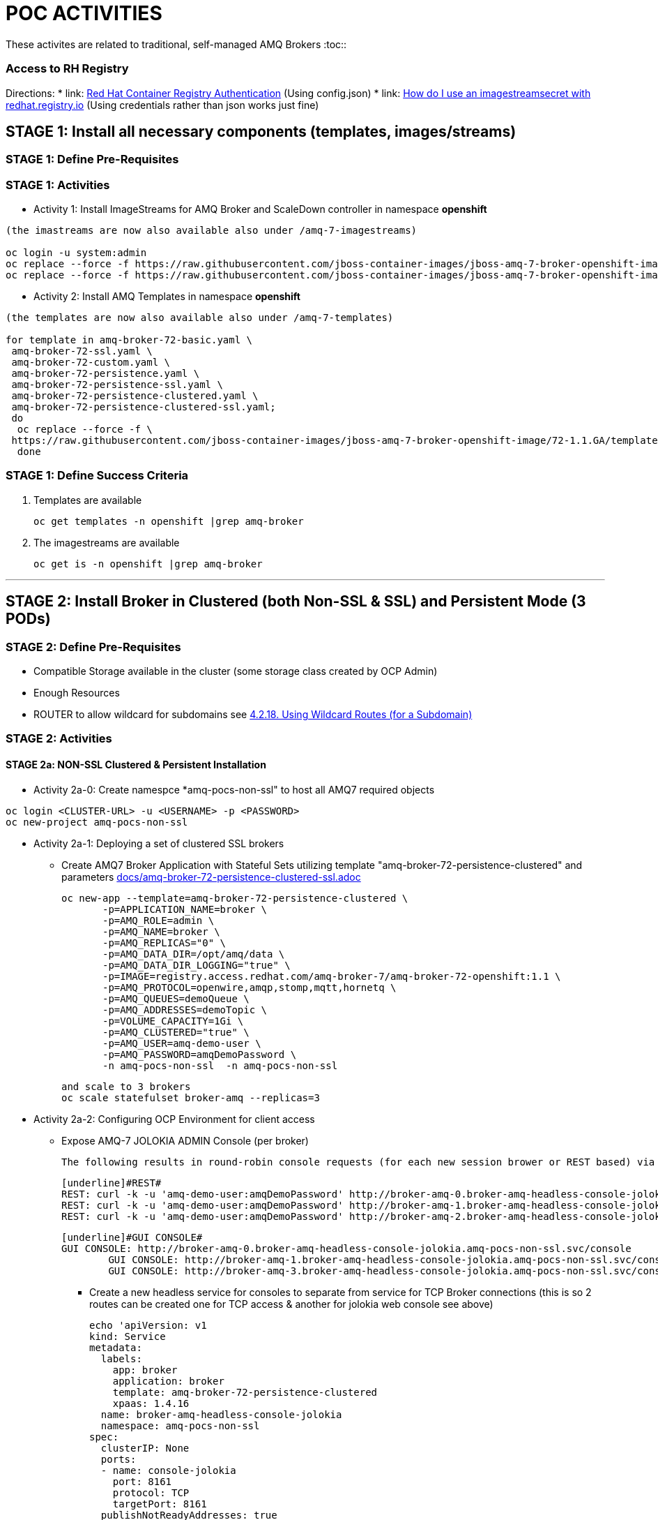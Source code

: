 = POC ACTIVITIES

These activites are related to traditional, self-managed AMQ Brokers
:toc::


=== Access to RH Registry

Directions: 
* link: https://access.redhat.com/RegistryAuthentication[Red Hat Container Registry Authentication] (Using config.json)
* link: https://access.redhat.com/solutions/3812291[How do I use an imagestreamsecret with redhat.registry.io] (Using credentials rather than json works just fine)


== STAGE 1:  Install all necessary components (templates, images/streams)

=== STAGE 1: Define Pre-Requisites 

=== STAGE 1: Activities

* Activity 1: Install ImageStreams for AMQ Broker and ScaleDown controller in namespace *openshift*

[source, bash]
----

(the imastreams are now also available also under /amq-7-imagestreams)

oc login -u system:admin
oc replace --force -f https://raw.githubusercontent.com/jboss-container-images/jboss-amq-7-broker-openshift-image/72-1.1.GA/amq-broker-7-image-streams.yaml -n openshift
oc replace --force -f https://raw.githubusercontent.com/jboss-container-images/jboss-amq-7-broker-openshift-image/72-1.1.GA/amq-broker-7-scaledown-controller-image-streams.yaml -n openshift
----

* Activity 2: Install AMQ Templates in namespace *openshift*

[source, bash]
----

(the templates are now also available also under /amq-7-templates)

for template in amq-broker-72-basic.yaml \
 amq-broker-72-ssl.yaml \
 amq-broker-72-custom.yaml \
 amq-broker-72-persistence.yaml \
 amq-broker-72-persistence-ssl.yaml \
 amq-broker-72-persistence-clustered.yaml \
 amq-broker-72-persistence-clustered-ssl.yaml;
 do
  oc replace --force -f \
 https://raw.githubusercontent.com/jboss-container-images/jboss-amq-7-broker-openshift-image/72-1.1.GA/templates/${template} -n openshift
  done
----



=== STAGE 1: Define Success Criteria

1. Templates are available

	oc get templates -n openshift |grep amq-broker

2. The imagestreams are available

	oc get is -n openshift |grep amq-broker

---


== STAGE 2:  Install Broker in Clustered (both Non-SSL & SSL) and Persistent Mode (3 PODs)

=== STAGE 2:  Define Pre-Requisites 
- Compatible Storage available in the cluster (some storage class created by OCP Admin)
- Enough Resources
- ROUTER to allow wildcard for subdomains see link:https://access.redhat.com/documentation/en-us/openshift_container_platform/3.9/html-single/installation_and_configuration/#using-wildcard-routes[4.2.18. Using Wildcard Routes (for a Subdomain)]

=== STAGE 2: Activities


==== STAGE 2a: NON-SSL Clustered & Persistent Installation

* Activity 2a-0: Create namespce *amq-pocs-non-ssl" to host all AMQ7 required objects

[souce, bash]
----
oc login <CLUSTER-URL> -u <USERNAME> -p <PASSWORD>
oc new-project amq-pocs-non-ssl
----

* Activity 2a-1: Deploying a set of clustered SSL brokers
** Create AMQ7 Broker Application with Stateful Sets utilizing template "amq-broker-72-persistence-clustered" and parameters link:docs/amq-broker-72-persistence-clustered-ssl.adoc[]

	oc new-app --template=amq-broker-72-persistence-clustered \
        -p=APPLICATION_NAME=broker \
        -p=AMQ_ROLE=admin \
        -p=AMQ_NAME=broker \
        -p=AMQ_REPLICAS="0" \
        -p=AMQ_DATA_DIR=/opt/amq/data \
        -p=AMQ_DATA_DIR_LOGGING="true" \
        -p=IMAGE=registry.access.redhat.com/amq-broker-7/amq-broker-72-openshift:1.1 \
        -p=AMQ_PROTOCOL=openwire,amqp,stomp,mqtt,hornetq \
        -p=AMQ_QUEUES=demoQueue \
        -p=AMQ_ADDRESSES=demoTopic \
        -p=VOLUME_CAPACITY=1Gi \
        -p=AMQ_CLUSTERED="true" \
        -p=AMQ_USER=amq-demo-user \
        -p=AMQ_PASSWORD=amqDemoPassword \
        -n amq-pocs-non-ssl  -n amq-pocs-non-ssl

	and scale to 3 brokers
	oc scale statefulset broker-amq --replicas=3

* Activity 2a-2: Configuring OCP Environment for client access
** Expose AMQ-7 JOLOKIA ADMIN Console (per broker)
   
	The following results in round-robin console requests (for each new session brower or REST based) via this route to all 3 consoles (*TBD IF ON OCP THERE IS A BETTER WAY*)

	[underline]#REST#
	REST: curl -k -u 'amq-demo-user:amqDemoPassword' http://broker-amq-0.broker-amq-headless-console-jolokia.amq-pocs-non-ssl.svc/console/jolokia
	REST: curl -k -u 'amq-demo-user:amqDemoPassword' http://broker-amq-1.broker-amq-headless-console-jolokia.amq-pocs-non-ssl.svc/console/jolokia
	REST: curl -k -u 'amq-demo-user:amqDemoPassword' http://broker-amq-2.broker-amq-headless-console-jolokia.amq-pocs-non-ssl.svc/console/jolokia

	[underline]#GUI CONSOLE#
	GUI CONSOLE: http://broker-amq-0.broker-amq-headless-console-jolokia.amq-pocs-non-ssl.svc/console
 	GUI CONSOLE: http://broker-amq-1.broker-amq-headless-console-jolokia.amq-pocs-non-ssl.svc/console
 	GUI CONSOLE: http://broker-amq-3.broker-amq-headless-console-jolokia.amq-pocs-non-ssl.svc/console

*** Create a new headless service for consoles to separate from service for TCP Broker connections (this is so 2 routes can be created one for TCP access & another for jolokia web console see above)

	echo 'apiVersion: v1
	kind: Service
	metadata:
	  labels:
	    app: broker
	    application: broker
	    template: amq-broker-72-persistence-clustered
	    xpaas: 1.4.16
	  name: broker-amq-headless-console-jolokia
	  namespace: amq-pocs-non-ssl
	spec:
	  clusterIP: None
	  ports:
	  - name: console-jolokia
	    port: 8161
	    protocol: TCP
	    targetPort: 8161
	  publishNotReadyAddresses: true
	  selector:
	    deploymentConfig: broker-amq
	  sessionAffinity: None
	  type: ClusterIP
	status:
	  loadBalancer: {}' | oc create -f - -n amq-pocs-non-ssl

*** Create new ROUTE to access the console-jolokia port

	echo 'apiVersion: v1
	kind: Route
	metadata:
	  labels:
	    app: broker-amq
	    application: broker-amq
	  name: console-jolokia
	spec:
	  port:
	    targetPort: console-jolokia
	  to:
	    kind: Service
	    name: broker-amq-headless
	    weight: 100
	  wildcardPolicy: Subdomain
	  host: star.broker-amq-headless-console-jolokia.amq-pocs-non-ssl.svc' | oc create -f - -n amq-pocs-non-ssl

*** No ROUTE to access TCP based ports (amqp etc.) as OCP router is using an HTTP proxy.  You have to use TLS-passthrough on port 443. Therefore a NodePort service will be used  to access 61616 for AMQP and other protocols

*** Add to */etc/hosts* for the system to resolve
	192.168.42.196[IP OF OC CLUSTER] broker-amq-0.broker-amq-headless-console-jolokia.amq-pocs-non-ssl.svc broker-amq-1.broker-amq-headless-console-jolokia.amq-pocs-non-ssl.svc broker-amq-2.broker-amq-headless-console-jolokia.amq-pocs-non-ssl.svc

	
** Expose AMQ Broker TCP Protocols to External Clients via NodePort (*Tested Successfully*)
*** Create Service exposing port *all* non-ssl (61616) over nodeport *30001*

	echo 'apiVersion: v1
	kind: Service
	metadata:
	  labels:
	    application: broker
	  name: broker-external-tcp
	  namespace: amq-pocs-non-ssl
	spec:
	  externalTrafficPolicy: Cluster
	  ports:
	   -  nodePort: 30001
	      port: 61616
	      protocol: TCP
	      targetPort: 61616
	  selector:
	    deploymentConfig: broker-amq
	  sessionAffinity: None
	  type: NodePort
	status:
	  loadBalancer: {}' | oc create -f - -n amq-pocs-non-ssl

*** Testing TCP Access

**** Pre-requisites: link:https://developers.redhat.com/products/amq/download/[*Download AMQ-7 Broker Server Binaries*]

**** *TEST 1*

	Node PORT Access. Tested sucessfully with (the following are using broker/bin installation binaries available locally)
	3 consumers:	artemis consumer --url tcp://192.168.42.196:30001 --message-count 100 --destination queue://demoQueue (maybe can try to broker-amq-0, broker-amq-1, broker-amq-2)
	1 producerr: 	artemis producer --url tcp://192.168.42.196:30001 --message-count 300 --destination queue://demoQueue

**** *TEST 2*

	ocp-amq7-poc/clients/jms/apache-qpid-jms-0.37.0.redhat-00001/examples
	mvn clean package dependency:copy-dependencies -DincludeScope=runtime -DskipTests -s example-settings.xm;

	java -DUSER="amq-demo-user" -DPASSWORD="amqDemoPassword" -cp "target/classes/:target/dependency/*" org.apache.qpid.jms.example.HelloWorld
	Ensure ocp-amq7-poc/clients/jms/apache-qpid-jms-0.37.0.redhat-00001/examples/target/classes/jndi.properties|-
			java.naming.factory.initial = org.apache.qpid.jms.jndi.JmsInitialContextFactory
			connectionfactory.myFactoryLookup = amqp://192.168.42.196:30001
			queue.myQueueLookup = demoQueue
			topic.myTopicLookup = demoTopic


* Activity 2a-3: Scaling set of clustered SSL brokers (scale controller)
** Install ScaleDown controller in namespace *amq-pocs-non-ssl*

	oc create -n amq-pocs-non-ssl -f https://raw.githubusercontent.com/jboss-container-images/jboss-amq-7-broker-openshift-image/72-1.1.GA/templates/amq-broker-72-persistence-clustered-controller.yaml

	deployment.apps/amq-broker-72-scaledown-controller-openshift-deployment created
	serviceaccount/amq-broker-72-scaledown-controller-openshift-sa created
	role.rbac.authorization.k8s.io/amq-broker-72-scaledown-controller-openshift-role created
	rolebinding.rbac.authorization.k8s.io/amq-broker-72-scaledown-controller-openshift-rb created


*** Scale Down Stateful set of AMQ-7 Brokers and watch the logs of the *scaledown-controller* (oc logs -f [scaledown-controller POD NAME]) for the draining activity. 

	Sending messaging with no consumers and watching the jolokia web-consoles of the other 2 left brokers should indicate the messages were transferred

	oc scale statefulset broker-amq --replicas=2

	$ oc logs -f amq-broker-72-scaledown-controller-openshift-deployment-dd96ck7
	W1207 09:19:37.899878       1 client_config.go:553] Neither --kubeconfig nor --master was specified.  Using the inClusterConfig.  This might not work.
	I1207 09:19:37.918556       1 controller.go:65] Configured to only operate on StatefulSets in namespace amq-pocs-non-ssl
	I1207 09:19:37.918701       1 controller.go:125] Setting up event handlers
	I1207 09:19:37.918738       1 controller.go:166] Starting StatefulSet scaledown cleanup controller
	I1207 09:19:37.918742       1 controller.go:169] Waiting for informer caches to sync
	I1207 09:19:37.918975       1 reflector.go:202] Starting reflector *v1.Pod (30s) from github.com/roddiekieley/statefulset-drain-controller/vendor/k8s.io/client-go/informers/factory.go:130
	I1207 09:19:37.918988       1 reflector.go:240] Listing and watching *v1.Pod from github.com/roddiekieley/statefulset-drain-controller/vendor/k8s.io/client-go/informers/factory.go:130
	I1207 09:19:37.919800       1 reflector.go:202] Starting reflector *v1.StatefulSet (30s) from github.com/roddiekieley/statefulset-drain-controller/vendor/k8s.io/client-go/informers/factory.go:130
	I1207 09:19:37.919811       1 reflector.go:240] Listing and watching *v1.StatefulSet from github.com/roddiekieley/statefulset-drain-controller/vendor/k8s.io/client-go/informers/factory.go:130
	I1207 09:19:37.920108       1 reflector.go:202] Starting reflector *v1.PersistentVolumeClaim (30s) from github.com/roddiekieley/statefulset-drain-controller/vendor/k8s.io/client-go/informers/factory.go:130
	I1207 09:19:37.920116       1 reflector.go:240] Listing and watching *v1.PersistentVolumeClaim from github.com/roddiekieley/statefulset-drain-controller/vendor/k8s.io/client-go/informers/factory.go:130
	I1207 09:19:38.118960       1 controller.go:174] Starting workers
	I1207 09:19:38.118986       1 controller.go:179] Started workers
	I1207 09:23:32.313413       1 controller.go:355] Found orphaned PVC(s) for ordinal '2'. Creating drain pod 'broker-amq-2'.
	I1207 09:23:32.313453       1 controller.go:383] Ordinal zero pod 'broker-amq' podCondition Ready True, proceeding to create drainer pod.
	I1207 09:23:37.362906       1 controller.go:495] Drain pod Phase was Running
	I1207 09:23:43.058911       1 controller.go:495] Drain pod Phase was Running
	I1207 09:23:54.104525       1 controller.go:462] Drain pod 'broker-amq-2' finished.
	I1207 09:23:54.104601       1 controller.go:469] Deleting PVC broker-amq-pvol-broker-amq-2
	I1207 09:23:54.201335       1 controller.go:482] Deleting drain pod broker-amq-2


	Left with 2 storage
	broker-amq-pvol-broker-amq-0   Bound     pv0002    100Gi      RWO,ROX,RWX                   21h
	broker-amq-pvol-broker-amq-1   Bound     pv0031    100Gi      RWO,ROX,RWX                   21h




---

==== STAGE 2b: SSL Clustered & Persistent Installation



* Activity 2b-1: Create namespce *amq-pocs" to host all AMQ7 required objects

[souce, bash]
----
oc login <CLUSTER-URL> -u <USERNAME> -p <PASSWORD>
oc new-project amq-pocs
----



* Activity 2b-2: Create certificates for SSL access on AMQ7 Broker

** Existing certs can be found here for the secret link:certs[]
** Alternatively create new ones with script link:certs/create-ssl-amq.sh[]

[souce, bash]
----
./certs/create-ssl-amq.sh
----


* Activity 2b-3: Deploying a set of clustered SSL brokers
** Create AMQ7 Broker Application with Stateful Sets utilizing template "amq-broker-72-persistence-clustered-ssl" and parameters link:docs/amq-broker-72-persistence-clustered-ssl.adoc[]

    oc new-app --template=amq-broker-72-persistence-clustered-ssl \
        -p=APPLICATION_NAME=broker \
        -p=AMQ_ROLE=admin \
        -p=AMQ_NAME=broker \
        -p=AMQ_REPLICAS="0" \
        -p=AMQ_SECRET=amq-app-secret \
        -p=AMQ_TRUSTSTORE=broker.ts \
        -p=AMQ_KEYSTORE=broker.ks \
        -p=AMQ_DATA_DIR=/opt/amq/data \
        -p=AMQ_DATA_DIR_LOGGING="true" \
        -p=IMAGE=registry.access.redhat.com/amq-broker-7/amq-broker-72-openshift:1.1 \
        -p=AMQ_PROTOCOL=openwire,amqp,stomp,mqtt,hornetq \
        -p=AMQ_QUEUES=demoQueue \
        -p=AMQ_ADDRESSES=demoTopic \
        -p=VOLUME_CAPACITY=1Gi \
        -p=AMQ_CLUSTERED="true" \
        -p=AMQ_USER=amq-demo-user \
        -p=AMQ_PASSWORD=amqDemoPassword \
        -p=AMQ_TRUSTSTORE_PASSWORD=broker \
        -p=AMQ_KEYSTORE_PASSWORD=broker \
        -n amq-pocs


** Scale up the pods to three to create a cluster of brokers.

    oc scale statefulset broker-amq --replicas=3


** and verify that pods are running

-  
    oc get pods
    NAME           READY     STATUS    RESTARTS   AGE
    broker-amq-0   1/1       Running   0          33m
    broker-amq-1   1/1       Running   0          33m
    broker-amq-2   1/1       Running   0          29m


** Verify the brokers have clustered with the new pod by checking the logs.
 
    oc logs broker-amq-2


* Activity 2b-4: Create an SSL Route
** Option A: Single Broker installation
*** link:https://access.redhat.com/documentation/en-us/red_hat_amq/7.2/html-single/deploying_amq_broker_on_openshift_container_platform/#creating-route-ocp_broker-ocp[3.3. Creating an SSL route]

    Note: Only one broker can be scaled up. You cannot scale up multiple brokers.

    Procedure:
    From the Services menu choose broker-amq-tcp-ssl
    From the Action menu and choose Create a route .
    Select the Secure route check box to display the TLS parameters.
    From the TLS Termination drop-down menu, choose Passthrough. This selection relays all communication to AMQ Broker without the OpenShift router decrypting and resending it.

    View the route by going to the routes menu. For example:

    https://broker-amq-tcp-amq-demo.router.default.svc.cluster.local

    This hostname will be used by external clients to connect to the broker using SSL with SNI.



** Option B: Clustered Broker installation
*** link:https://access.redhat.com/documentation/en-us/red_hat_amq/7.2/html-single/deploying_amq_broker_on_openshift_container_platform/#exposing_the_brokers[8.10.1. Exposing the brokers]
     
*** *PRE-REQUISITES ROUTER TO ALLOW* see link:https://access.redhat.com/documentation/en-us/openshift_container_platform/3.9/html-single/installation_and_configuration/#using-wildcard-routes[4.2.18. Using Wildcard Routes (for a Subdomain)]  (login as admin and in default project apply oc set env dc/router ROUTER_ALLOW_WILDCARD_ROUTES=true)
*** Route Configuration
    
    Configure the brokers so that the cluster of brokers are externally available and can be connected to directly, bypassing the OpenShift router. This is done by creating a route that exposes each pod using its own hostname. 
    Note: The important configuration here is the wildcard policy of Subdomain. This allows each broker to be accessible through its own hostname. 

	echo 'apiVersion: v1
	kind: Route
	metadata:
	  labels:
	    app: broker-amq
	    application: broker-amq
	  name: tcp-ssl
	spec:
	  port:
	    targetPort: all-ssl
	  tls:
	    termination: passthrough
	  to:
	    kind: Service
	    name: broker-amq-headless
	    weight: 100
	  wildcardPolicy: Subdomain
	  host: star.broker-amq-headless.amq-pocs.svc' | oc create -f - -n amq-pocs



* Activity 2b-5: Creating a route for the management console
** *PRE-REQUISITES ROUTER TO ALLOW* see link:https://access.redhat.com/documentation/en-us/openshift_container_platform/3.9/html-single/installation_and_configuration/#using-wildcard-routes[4.2.18. Using Wildcard Routes (for a Subdomain)]  (login as admin and in default project apply oc set env dc/router ROUTER_ALLOW_WILDCARD_ROUTES=true)
** Creating a route for the management console (see link:https://access.redhat.com/documentation/en-us/red_hat_amq/7.2/html-single/deploying_amq_broker_on_openshift_container_platform/#creating_a_route_for_the_management_console_2[Documentation on creating management console]

    The clustering templates do not expose the console by default. This is because the OpenShift proxy would load balance around each broker in the cluster and it would not be possible to control which broker console is connected.
    Note: In future releases each pod will have its own integrated console available through the use of the pod. It uses wildcard routing to expose each broker on its own hostname.

*** Procedure

    echo 'apiVersion: v1
    kind: Route
    metadata:
      labels:
        app: broker-amq
        application: broker-amq
      name: console-jolokia
    spec:
      port:
        targetPort: console-jolokia
      to:
        kind: Service
        name: broker-amq-headless
        weight: 100
      wildcardPolicy: Subdomain
      host: star.broker-amq-headless.amq-pocs.svc' | oc create -f - -n amq-pocs

    Note:	The important configuration here is host: *star.broker-amq-headless.amq-pocs.svc*. This is the hostname used for each pod in the broker. 
	 	The star is replaced by the pod name, so if the pod name is broker-amq-0 , the hostname is broker-amq-0.broker-amq-headless.amq-demo.svc
		Add an entry into your /etc/hosts file to map the route name onto the IP address of the OpenShift cluster:
		    192.168.42.196 broker-amq-0.broker-amq-headless.amq-pocs.svc broker-amq-1.broker-amq-headless.amq-pocs.svc broker-amq-2.broker-amq-headless.amq-pocs.svc

    Navigate to the console using the address http://broker-amq-0.broker-amq-headless.amq-pocs.svc in a browser. 



* Activity 2b-6: Create Service Account for the AMQ Broker deployment, Secrets based on certs and asign to SA (MAY HAVE TO DO AFTER INSTALLATION OF OBJETS so SA exists)
** You can run also sript from echo link:scripts/setup_sa_secrets_assign.sh[]

	[REDUNDANT IF CREATED BY THE TEMPLATE] echo '{"kind": "ServiceAccount", "apiVersion": "v1", "metadata": {"name": "broker-service-account"}}' | oc create -f -

	# Add the view role to the service account. The view role enables the service account to view all the resources in the amq-demo namespace, which is necessary for managing the cluster when using the 		OpenShift dns-ping protocol for discovering the mesh endpoints.
	oc policy add-role-to-user view system:serviceaccount:amq-pocs:amq-service-account

	# Use the broker keystore file to create the AMQ Broker secret:
	# oc secrets new amq-app-secret broker.ks
	oc create secret generic amq-app-secret --from-file=./certs/broker.ks --from-file=./certs/broker.ts

	# Add the secret to the service account created earlier:
	oc secrets add sa/amq-service-account secret/amq-app-secret



* Activity 2b-7: Connecting External Clients via SubDomains
** Add entries into the */etc/hosts* file to map the route name onto the actual IP addresses of the brokers (ie. the IP address of the OpenShift cluster):
	
	192.168.42.196 broker-amq-0.broker-amq-headless.amq-pocs.svc broker-amq-1.broker-amq-headless.amq-pocs.svc broker-amq-2.broker-amq-headless.amq-pocs.svc
	
** Testing TCP Access

        ocp-amq7-poc/clients/jms/apache-qpid-jms-0.37.0.redhat-00001/examples
	mvn clean package dependency:copy-dependencies -DincludeScope=runtime -DskipTests -s example-settings.xm;


	Update the jndi.properties configuration file of the client to use the route, truststore, and keystore created previously, for example:

	jndi.properties|-
			java.naming.factory.initial = org.apache.qpid.jms.jndi.JmsInitialContextFactory
			connectionfactory.myFactoryLookup = amqps://broker-amq-0.broker-ssl-amq-headless.amq-pocs.svc:8443?transport.keyStoreLocation=/home/stkousso/Stelios/Projects/0057-Intesa/Scope/ocp-amq7-poc/certs/ client.ks&transport.keyStorePassword=broker&transport.trustStoreLocation=/home/stkousso/Stelios/Projects/0057-Intesa/Scope/ocp-amq7-poc/certs/client.ts&transport.trustStorePassword=broker&transport.verifyHost=false
			queue.myQueueLookup = demoQueue
			topic.myTopicLookup = demoTopic

		java -DUSER="amq-demo-user" -DPASSWORD="amqDemoPassword" -cp "target/classes/:target/dependency/*" org.apache.qpid.jms.example.HelloWorld


		[ERROR] Caused by: sun.security.validator.ValidatorException: PKIX path building failed: sun.security.provider.certpath.SunCertPathBuilderException: unable to find valid certification path to requested target

		TRYING TO ENABLE US TO GET THE AUTHORITY ADDED TO MY JVM
		  890  cd /usr/java/jdk1.8.0_191-amd64/jre/lib/security/cacerts
		  891  cd java/
		  892  cd jdk1.8.0_191-amd64/
		  893  ll
		  894  find -name cacerts
		  895  cd jre/lib/security/
		  897  keytool -import -alias broker -keystore cacerts -file /home/stkousso/Stelios/Projects/0057-Intesa/Scope/ocp-amq7-poc/certs/untrusted-browser-self-signed/127001.crt 
  		898  sudo keytool -import -alias broker -keystore cacerts -file /home/stkousso/Stelios/Projects/0057-Intesa/Scope/ocp-amq7-poc/certs/untrusted-browser-self-signed/127001.crt 



* Activity 2b-8: Scaling set of clustered SSL brokers (scale controller)

see above *Activity 2a-3* for siilar work


==== STAGE 2c: Deploying a broker with custom configuration
*TBD*

==== STAGE 2d: Deploying a basic broker with persistence and SSL
*TBD*






=== STAGE 2:  Define Success Criteria
- Define Destinations (check they are there) Topics/Queues
- Scale-Down controller has to be installed as well to monitor PVCs


---


== STAGE 3:  Client/Consumers for ingestion of data

=== STAGE 3:  Define Pre-Requisites 
- JDK 8 available
- MAVEN 3.5+ installed
- internet access for download of libraries via maven or MAVEN Server on DMZ to proxy repos

=== STAGE 3: Activities


* [Activity 1: Install ScaleDown controller in namespace *amq-pocs*

[source, bash]
----
oc create -n amq-pocs -f https://raw.githubusercontent.com/jboss-container-images/jboss-amq-7-broker-openshift-image/72-1.1.GA/templates/amq-broker-72-persistence-clustered-controller.yaml
deployment.apps/amq-broker-72-scaledown-controller-openshift-deployment created
serviceaccount/amq-broker-72-scaledown-controller-openshift-sa created
role.rbac.authorization.k8s.io/amq-broker-72-scaledown-controller-openshift-role created
rolebinding.rbac.authorization.k8s.io/amq-broker-72-scaledown-controller-openshift-rb created
----

- 

=== STAGE 3:  Define Success Criteria

- 



---


== STAGE 4:  Setup AMQ & OCP Objects for HA & Scale Up/Downs

=== STAGE 4:  Define Pre-Requisites 
* 

=== STAGE 4: Activities

* Activity 1: Installing Scaledown Controller
** link:https://access.redhat.com/documentation/en-us/red_hat_amq/7.2/html-single/deploying_amq_broker_on_openshift_container_platform/#install-journal-recovery-broker-ocp[7.1. Installing the scaledown controller]


* Activity 2: Configure ScaleDown Controller
** link:https://access.redhat.com/documentation/en-us/red_hat_amq/7.2/html-single/deploying_amq_broker_on_openshift_container_platform/#using_pod_draining_broker-ocp[7.2. Using the scaledown controller]


=== STAGE 4:  Define Success Criteria

- 




